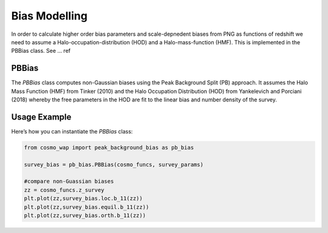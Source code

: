 
Bias Modelling
==============

In order to calculate higher order bias parameters and scale-depnedent biases from PNG as functions of redshift we need to assume a Halo-occupation-distribution (HOD) and a Halo-mass-function (HMF). This is implemented in the PBBias class. See ... ref

PBBias
------

The `PBBias` class computes non-Gaussian biases using the Peak Background Split (PB) approach. It assumes the Halo Mass Function (HMF) from Tinker (2010) and the Halo Occupation Distribution (HOD) from Yankelevich and Porciani (2018) whereby the free parameters in the HOD are fit to the linear bias and number density of the survey.

.. py:class:: PBBias(cosmo_funcs, survey_params)
   :module: peak_background_bias
   
   This class computes second-order and non-Gaussian biases for a given survey and cosmology. It stores the computed bias functions as attributes.

   **Parameters**:
   
   - **cosmo_funcs**: An instance of `ClassWAP` that contains cosmological information.
   - **survey_params**: An instance of `SurveyParams` containing survey parameters, where the relevant parameters are the linear bias (`b_1`) and the number density (`n_g`).
   
   **Attributes**:
   
   `n_g`, `b_1`, `b_2`, `g_2`

   Non-Gaussian bias parameters are stored in:

   - **loc**
   - **equil**
   - **orth**

   Each of these attributes contains the following parameters:

   - **b_01** (:math:`b_{\psi}`)
   - **b_11** (:math:`b_{\psi \delta}`)
   

Usage Example
-------------

Here’s how you can instantiate the `PBBias` class:

.. code-block:: python

    from cosmo_wap import peak_background_bias as pb_bias

    survey_bias = pb_bias.PBBias(cosmo_funcs, survey_params)
    
    #compare non-Guassian biases
    zz = cosmo_funcs.z_survey
    plt.plot(zz,survey_bias.loc.b_11(zz))
    plt.plot(zz,survey_bias.equil.b_11(zz))
    plt.plot(zz,survey_bias.orth.b_11(zz))
    

    
    
    
